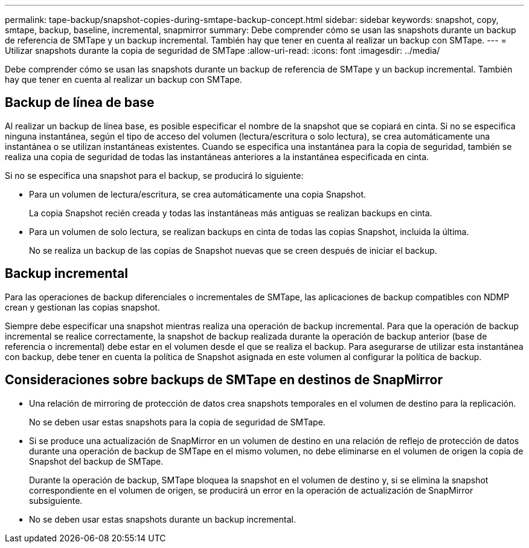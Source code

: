 ---
permalink: tape-backup/snapshot-copies-during-smtape-backup-concept.html 
sidebar: sidebar 
keywords: snapshot, copy, smtape, backup, baseline, incremental, snapmirror 
summary: Debe comprender cómo se usan las snapshots durante un backup de referencia de SMTape y un backup incremental. También hay que tener en cuenta al realizar un backup con SMTape. 
---
= Utilizar snapshots durante la copia de seguridad de SMTape
:allow-uri-read: 
:icons: font
:imagesdir: ../media/


[role="lead"]
Debe comprender cómo se usan las snapshots durante un backup de referencia de SMTape y un backup incremental. También hay que tener en cuenta al realizar un backup con SMTape.



== Backup de línea de base

Al realizar un backup de línea base, es posible especificar el nombre de la snapshot que se copiará en cinta. Si no se especifica ninguna instantánea, según el tipo de acceso del volumen (lectura/escritura o solo lectura), se crea automáticamente una instantánea o se utilizan instantáneas existentes. Cuando se especifica una instantánea para la copia de seguridad, también se realiza una copia de seguridad de todas las instantáneas anteriores a la instantánea especificada en cinta.

Si no se especifica una snapshot para el backup, se producirá lo siguiente:

* Para un volumen de lectura/escritura, se crea automáticamente una copia Snapshot.
+
La copia Snapshot recién creada y todas las instantáneas más antiguas se realizan backups en cinta.

* Para un volumen de solo lectura, se realizan backups en cinta de todas las copias Snapshot, incluida la última.
+
No se realiza un backup de las copias de Snapshot nuevas que se creen después de iniciar el backup.





== Backup incremental

Para las operaciones de backup diferenciales o incrementales de SMTape, las aplicaciones de backup compatibles con NDMP crean y gestionan las copias snapshot.

Siempre debe especificar una snapshot mientras realiza una operación de backup incremental. Para que la operación de backup incremental se realice correctamente, la snapshot de backup realizada durante la operación de backup anterior (base de referencia o incremental) debe estar en el volumen desde el que se realiza el backup. Para asegurarse de utilizar esta instantánea con backup, debe tener en cuenta la política de Snapshot asignada en este volumen al configurar la política de backup.



== Consideraciones sobre backups de SMTape en destinos de SnapMirror

* Una relación de mirroring de protección de datos crea snapshots temporales en el volumen de destino para la replicación.
+
No se deben usar estas snapshots para la copia de seguridad de SMTape.

* Si se produce una actualización de SnapMirror en un volumen de destino en una relación de reflejo de protección de datos durante una operación de backup de SMTape en el mismo volumen, no debe eliminarse en el volumen de origen la copia de Snapshot del backup de SMTape.
+
Durante la operación de backup, SMTape bloquea la snapshot en el volumen de destino y, si se elimina la snapshot correspondiente en el volumen de origen, se producirá un error en la operación de actualización de SnapMirror subsiguiente.

* No se deben usar estas snapshots durante un backup incremental.

